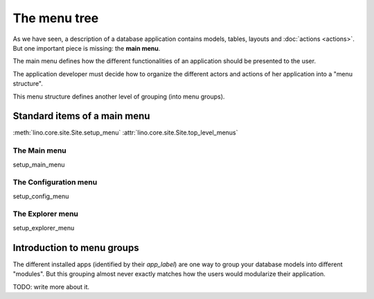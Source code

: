 =============
The menu tree
=============

As we have seen, a description of a database application contains
models, tables, layouts and :doc:`actions <actions>`.  But one
important piece is missing: the **main menu**.

The main menu defines how the different functionalities of an
application should be presented to the user.

The application developer must decide how to organize the different
actors and actions of her application into a "menu structure".

This menu structure defines another level of grouping (into menu
groups).

Standard items of a main menu
=============================

:meth:`lino.core.site.Site.setup_menu`
:attr:`lino.core.site.Site.top_level_menus`


The Main menu
-------------

setup_main_menu

.. _config_menu:

The Configuration menu
----------------------

setup_config_menu

The Explorer menu
-----------------

setup_explorer_menu
 
.. _menu.groups:


Introduction to menu groups
===========================

The different installed apps (identified by their `app_label`) are one
way to group your database models into different "modules".  But this
grouping almost never exactly matches how the users would modularize
their application.


TODO: write more about it.


